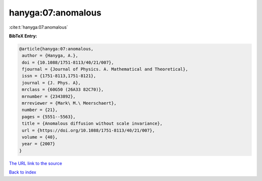 hanyga:07:anomalous
===================

:cite:t:`hanyga:07:anomalous`

**BibTeX Entry:**

.. code-block:: bibtex

   @article{hanyga:07:anomalous,
    author = {Hanyga, A.},
    doi = {10.1088/1751-8113/40/21/007},
    fjournal = {Journal of Physics. A. Mathematical and Theoretical},
    issn = {1751-8113,1751-8121},
    journal = {J. Phys. A},
    mrclass = {60G50 (26A33 82C70)},
    mrnumber = {2343892},
    mrreviewer = {Mark\ M.\ Meerschaert},
    number = {21},
    pages = {5551--5563},
    title = {Anomalous diffusion without scale invariance},
    url = {https://doi.org/10.1088/1751-8113/40/21/007},
    volume = {40},
    year = {2007}
   }

`The URL link to the source <ttps://doi.org/10.1088/1751-8113/40/21/007}>`__


`Back to index <../By-Cite-Keys.html>`__
